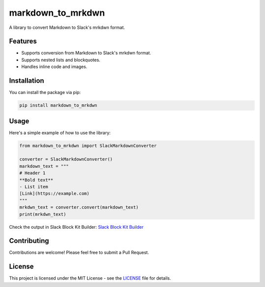 markdown_to_mrkdwn
==================

A library to convert Markdown to Slack's mrkdwn format.

Features
--------

- Supports conversion from Markdown to Slack's mrkdwn format.
- Supports nested lists and blockquotes.
- Handles inline code and images.

Installation
------------

You can install the package via pip:

.. code-block:: bash

    pip install markdown_to_mrkdwn

Usage
-----

Here's a simple example of how to use the library:

.. code-block:: python

    from markdown_to_mrkdwn import SlackMarkdownConverter

    converter = SlackMarkdownConverter()
    markdown_text = """
    # Header 1
    **Bold text**
    - List item
    [Link](https://example.com)
    """
    mrkdwn_text = converter.convert(markdown_text)
    print(mrkdwn_text)

Check the output in Slack Block Kit Builder:
`Slack Block Kit Builder <https://app.slack.com/block-kit-builder/T01R1PV07QQ#%7B%22blocks%22:%5B%7B%22type%22:%22section%22,%22text%22:%7B%22type%22:%22mrkdwn%22,%22text%22:%22This%20is%20a%20mrkdwn%20section%20block%20:ghost:%20*this%20is%20bold*,%20and%20~this%20is%20crossed%20out~,%20and%20%3Chttps://google.com%7Cthis%20is%20a%20link%3E%22%7D%7D%5D%7D>`_

Contributing
------------

Contributions are welcome! Please feel free to submit a Pull Request.

License
-------

This project is licensed under the MIT License - see the `LICENSE <LICENSE>`_ file for details. 
